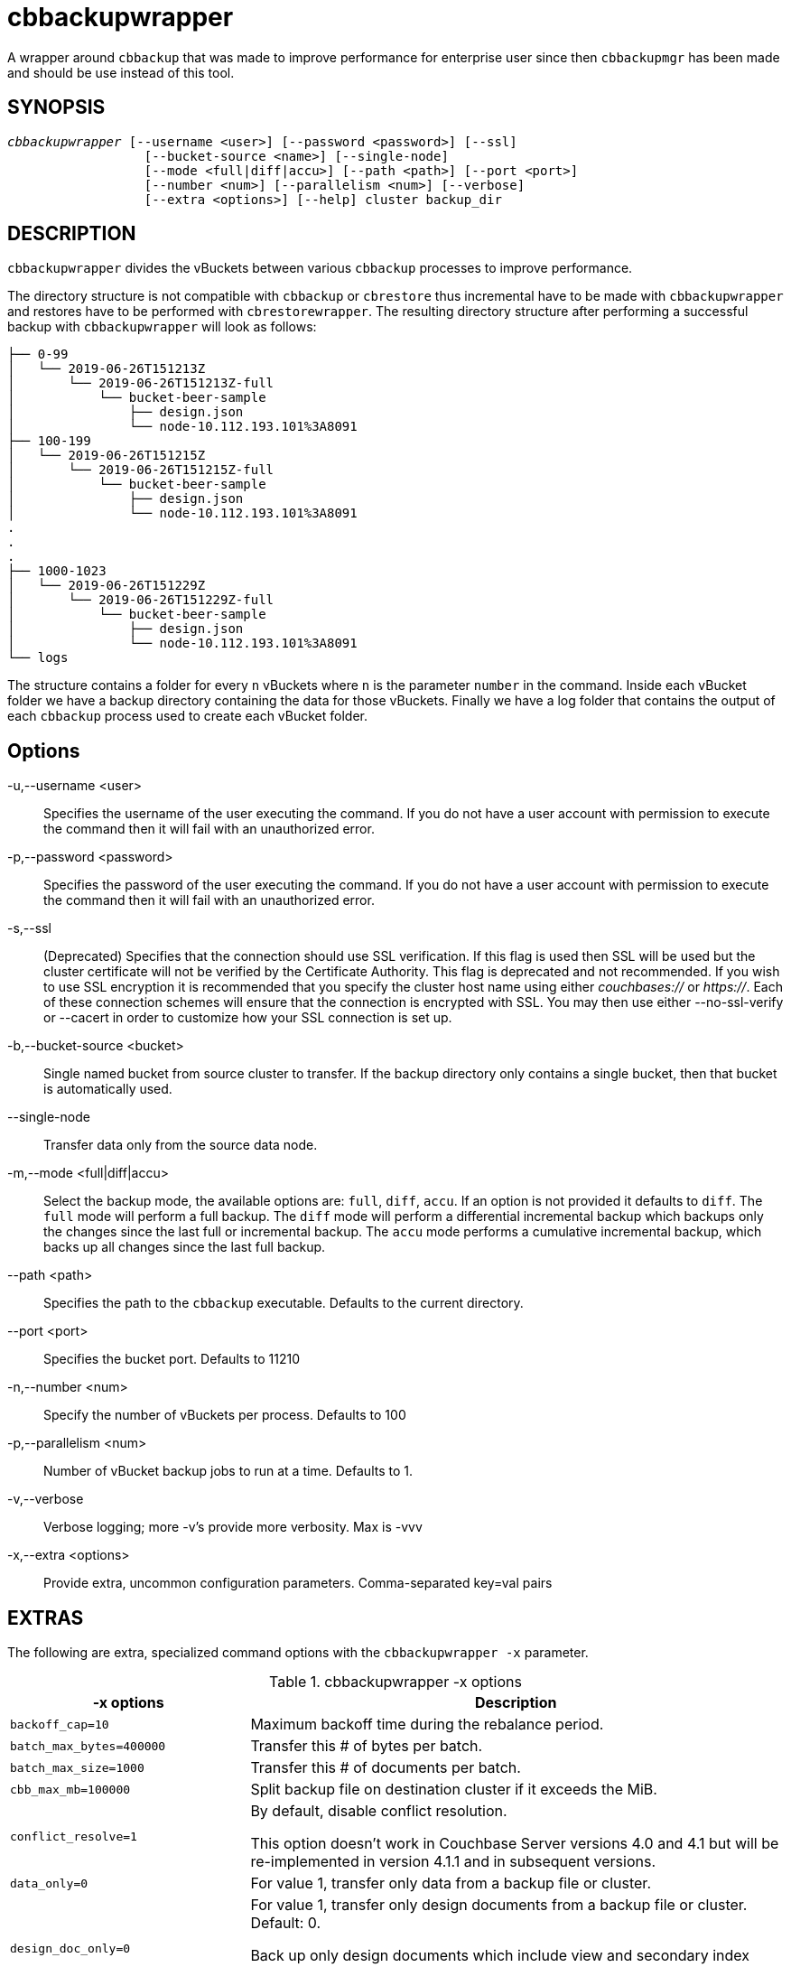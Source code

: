 = cbbackupwrapper(1)
:page-aliases: cli:cbbackup-wrapper
ifndef::doctype-manpage[:doctitle: cbbackupwrapper]

ifdef::doctype-manpage[]
== NAME

cbbackupwrapper -
endif::[]
A wrapper around `cbbackup` that was made to improve performance for
enterprise user since then `cbbackupmgr` has been made and should be use
instead of this tool.

== SYNOPSIS
[verse]
_cbbackupwrapper_ [--username <user>] [--password <password>] [--ssl]
                  [--bucket-source <name>] [--single-node]
                  [--mode <full|diff|accu>] [--path <path>] [--port <port>]
                  [--number <num>] [--parallelism <num>] [--verbose]
                  [--extra <options>] [--help] cluster backup_dir

== DESCRIPTION

`cbbackupwrapper` divides the vBuckets between various `cbbackup` processes to
improve performance.

The directory structure is not compatible with `cbbackup` or `cbrestore` thus
incremental have to be made with `cbbackupwrapper` and restores have to be
performed with `cbrestorewrapper`. The resulting directory structure after
performing a successful backup with `cbbackupwrapper` will look as follows:

    ├── 0-99
    │   └── 2019-06-26T151213Z
    │       └── 2019-06-26T151213Z-full
    │           └── bucket-beer-sample
    │               ├── design.json
    │               └── node-10.112.193.101%3A8091
    ├── 100-199
    │   └── 2019-06-26T151215Z
    │       └── 2019-06-26T151215Z-full
    │           └── bucket-beer-sample
    │               ├── design.json
    │               └── node-10.112.193.101%3A8091
    .
    .
    .
    ├── 1000-1023
    │   └── 2019-06-26T151229Z
    │       └── 2019-06-26T151229Z-full
    │           └── bucket-beer-sample
    │               ├── design.json
    │               └── node-10.112.193.101%3A8091
    └── logs


The structure contains a folder for every `n` vBuckets where `n` is the
parameter `number` in the command. Inside each vBucket folder we have a backup
directory containing the data for those vBuckets. Finally we have a log folder
that contains the output of each `cbbackup` process used to create each vBucket
folder.

== Options

-u,--username <user>::
  Specifies the username of the user executing the command. If you do not have
  a user account with permission to execute the command then it will fail with
  an unauthorized error.

-p,--password <password>::
  Specifies the password of the user executing the command. If you do not have
  a user account with permission to execute the command then it will fail with
  an unauthorized error.

-s,--ssl::
  (Deprecated) Specifies that the connection should use SSL verification. If
  this flag is used then SSL will be used but the cluster certificate will not
  be verified by the Certificate Authority. This flag is deprecated and not
  recommended. If you wish to use SSL encryption it is recommended that you
  specify the cluster host name using either _couchbases://_ or _https://_.
  Each of these connection schemes will ensure that the connection is
  encrypted with SSL. You may then use either --no-ssl-verify or --cacert in
  order to customize how your SSL connection is set up.

-b,--bucket-source <bucket>::
  Single named bucket from source cluster to transfer. If the backup directory
  only contains a single bucket, then that bucket is automatically used.

--single-node::
  Transfer data only from the source data node.

-m,--mode <full|diff|accu>::
  Select the backup mode, the available options are: `full`, `diff`, `accu`.
  If an option is not provided it defaults to `diff`. The `full` mode will
  perform a full backup. The `diff` mode will perform a differential
  incremental backup which backups only the changes since the last full or
  incremental backup. The `accu` mode performs a cumulative incremental backup,
  which backs up all changes since the last full backup.

--path <path>::
  Specifies the path to the `cbbackup` executable. Defaults to the current
  directory.

--port <port>::
  Specifies the bucket port. Defaults to 11210

-n,--number <num>::
  Specify the number of vBuckets per process. Defaults to 100

-p,--parallelism <num>::
  Number of vBucket backup jobs to run at a time. Defaults to 1.

-v,--verbose::
  Verbose logging; more -v's provide more verbosity. Max is -vvv

-x,--extra <options>::
  Provide extra, uncommon configuration parameters. Comma-separated
  key=val pairs

== EXTRAS

The following are extra, specialized command options with the `cbbackupwrapper -x` parameter.

.cbbackupwrapper -x options
[cols="100,223"]
|===
| -x options | Description

| `backoff_cap=10`
| Maximum backoff time during the rebalance period.

| `batch_max_bytes=400000`
| Transfer this # of bytes per batch.

| `batch_max_size=1000`
| Transfer this # of documents per batch.

| `cbb_max_mb=100000`
| Split backup file on destination cluster if it exceeds the MiB.

| `conflict_resolve=1`
| By default, disable conflict resolution.

This option doesn't work in Couchbase Server versions 4.0 and 4.1 but will be
re-implemented in version 4.1.1 and in subsequent versions.

| `data_only=0`
| For value 1, transfer only data from a backup file or cluster.

| `design_doc_only=0`
| For value 1, transfer only design documents from a backup file or cluster.
Default: 0.

Back up only design documents which include view and secondary index
definitions from a cluster or bucket with the option `design_doc_only=1`.
Restore only design documents with `cbrestore -x design_doc_only=1`.

| `max_retry=10`
| Max number of sequential retries if the transfer fails.

| `mcd_compatible=1`
| For value 0, display extended fields for stdout output.

| `nmv_retry=1`
| 0 or 1, where 1 retries transfer after a NOT_MY_VBUCKET message.
Default: 1.

| `recv_min_bytes=4096`
| Amount of bytes for every TCP/IP batch transferred.

| `rehash=0`
| For value 1, rehash the partition id's of each item.
This is required when transferring data between clusters with different number
of partitions, such as when transferring data from an Mac OS X server to a
non-Mac OS X cluster.

| `report=5`
| Number batches transferred before updating progress bar in console.

| `report_full=2000`
| Number batches transferred before emitting progress information in console.

| `seqno=0`
| By default, start seqno from beginning.

| `try_xwm=1`
| Transfer documents with metadata.
Default: 1.
Value of 0 is only used when transferring from 1.8.x to 1.8.x.

| `uncompress=0`
| For value 1, restore data in uncompressed mode.

This option is unsupported.
To create backups with compression, use `cbbackupmgr`, which is available for
Couchbase Server Enterprise Edition only.
See xref:backup-restore:enterprise-backup-restore.adoc[Backup].
|===

== EXAMPLE

To perform a backup with `cbbackupwrapper` run:

    $ cbbackupwrapper http://10.112.193.101:8091 ~/backups \
      -u Administrator -p password

